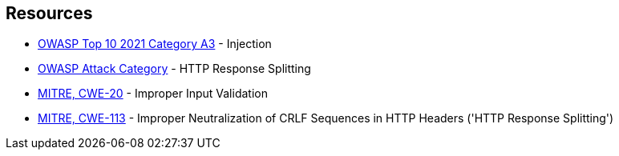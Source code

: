 == Resources

* https://owasp.org/Top10/A03_2021-Injection/[OWASP Top 10 2021 Category A3] - Injection
* https://www.owasp.org/index.php/HTTP_Response_Splitting[OWASP Attack Category] - HTTP Response Splitting
* https://cwe.mitre.org/data/definitions/20[MITRE, CWE-20] - Improper Input Validation
* https://cwe.mitre.org/data/definitions/113[MITRE, CWE-113] - Improper Neutralization of CRLF Sequences in HTTP Headers ('HTTP Response Splitting')